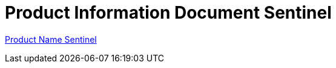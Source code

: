 = Product Information Document Sentinel

<<product-information-sentinel/product-name-sentinel.adoc#, Product Name Sentinel>>
